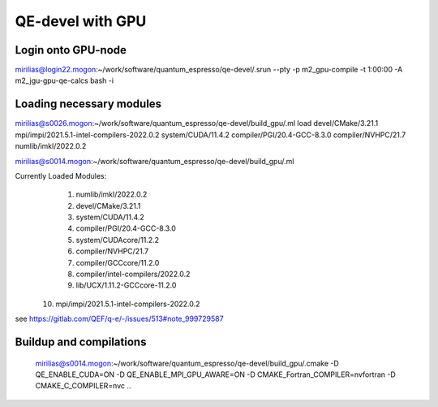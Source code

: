 QE-devel with GPU
=================

Login onto GPU-node
-------------------
mirilias@login22.mogon:~/work/software/quantum_espresso/qe-devel/.srun --pty -p m2_gpu-compile -t 1:00:00  -A m2_jgu-gpu-qe-calcs bash -i

Loading necessary modules
-------------------------
mirilias@s0026.mogon:~/work/software/quantum_espresso/qe-devel/build_gpu/.ml load devel/CMake/3.21.1 mpi/impi/2021.5.1-intel-compilers-2022.0.2  system/CUDA/11.4.2 compiler/PGI/20.4-GCC-8.3.0  compiler/NVHPC/21.7   numlib/imkl/2022.0.2

mirilias@s0014.mogon:~/work/software/quantum_espresso/qe-devel/build_gpu/.ml

Currently Loaded Modules:
  1) numlib/imkl/2022.0.2
  2) devel/CMake/3.21.1
  3) system/CUDA/11.4.2
  4) compiler/PGI/20.4-GCC-8.3.0
  5) system/CUDAcore/11.2.2
  6) compiler/NVHPC/21.7
  7) compiler/GCCcore/11.2.0
  8) compiler/intel-compilers/2022.0.2
  9) lib/UCX/1.11.2-GCCcore-11.2.0
 10) mpi/impi/2021.5.1-intel-compilers-2022.0.2


see https://gitlab.com/QEF/q-e/-/issues/513#note_999729587

Buildup and compilations
------------------------
 mirilias@s0014.mogon:~/work/software/quantum_espresso/qe-devel/build_gpu/.cmake -D QE_ENABLE_CUDA=ON -D QE_ENABLE_MPI_GPU_AWARE=ON -D CMAKE_Fortran_COMPILER=nvfortran -D CMAKE_C_COMPILER=nvc    ..


